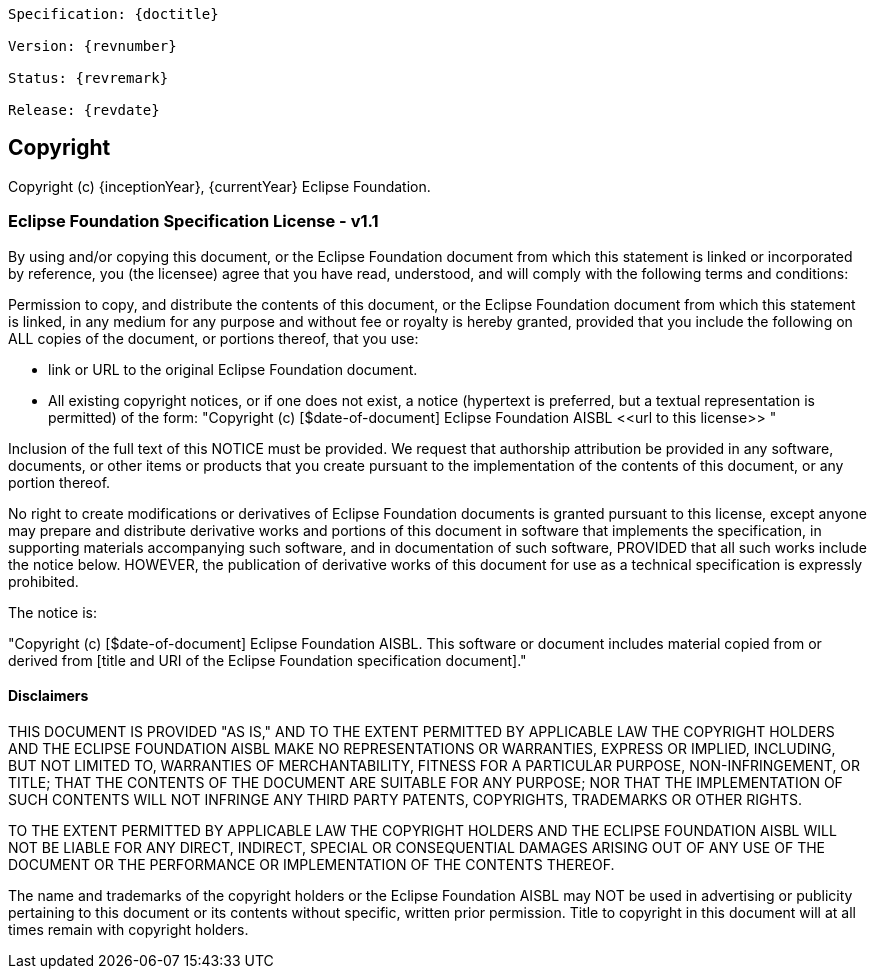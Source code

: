 [subs="normal"]
....
Specification: {doctitle}

Version: {revnumber}

Status: {revremark}

Release: {revdate}
....

== Copyright

Copyright (c) {inceptionYear}, {currentYear} Eclipse Foundation.

=== Eclipse Foundation Specification License - v1.1

By using and/or copying this document, or the Eclipse Foundation document from which this statement is linked or incorporated by reference, you (the licensee) agree that you have read, understood, and will comply with the following terms and conditions:

Permission to copy, and distribute the contents of this document, or the Eclipse Foundation document from which this statement is linked, in any medium for any purpose and without fee or royalty is hereby granted, provided that you include the following on ALL copies of the document, or portions thereof, that you use:

* link or URL to the original Eclipse Foundation document.
* All existing copyright notices, or if one does not exist, a notice (hypertext is preferred, but a textual representation is permitted) of the form: "Copyright (c) [$date-of-document] Eclipse Foundation AISBL +<<url to this license>>+ "

Inclusion of the full text of this NOTICE must be provided. We request that authorship attribution be provided in any software, documents, or other items or products that you create pursuant to the implementation of the contents of this document, or any portion thereof.

No right to create modifications or derivatives of Eclipse Foundation documents is granted pursuant to this license, except anyone may prepare and distribute derivative works and portions of this document in software that implements the specification, in supporting materials accompanying such software, and in documentation of such software, PROVIDED that all such works include the notice below. HOWEVER, the publication of derivative works of this document for use as a technical specification is expressly prohibited.

The notice is:

"Copyright (c) [$date-of-document] Eclipse Foundation AISBL. This software or document includes material copied from or derived from [title and URI of the Eclipse Foundation specification document]."

==== Disclaimers

THIS DOCUMENT IS PROVIDED "AS IS," AND TO THE EXTENT PERMITTED BY APPLICABLE LAW THE COPYRIGHT HOLDERS AND THE ECLIPSE FOUNDATION AISBL MAKE NO REPRESENTATIONS OR WARRANTIES, EXPRESS OR IMPLIED, INCLUDING, BUT NOT LIMITED TO, WARRANTIES OF MERCHANTABILITY, FITNESS FOR A PARTICULAR PURPOSE, NON-INFRINGEMENT, OR TITLE; THAT THE CONTENTS OF THE DOCUMENT ARE SUITABLE FOR ANY PURPOSE; NOR THAT THE IMPLEMENTATION OF SUCH CONTENTS WILL NOT INFRINGE ANY THIRD PARTY PATENTS, COPYRIGHTS, TRADEMARKS OR OTHER RIGHTS.

TO THE EXTENT PERMITTED BY APPLICABLE LAW THE COPYRIGHT HOLDERS AND THE ECLIPSE FOUNDATION AISBL WILL NOT BE LIABLE FOR ANY DIRECT, INDIRECT, SPECIAL OR CONSEQUENTIAL DAMAGES ARISING OUT OF ANY USE OF THE DOCUMENT OR THE PERFORMANCE OR IMPLEMENTATION OF THE CONTENTS THEREOF.

The name and trademarks of the copyright holders or the Eclipse Foundation AISBL may NOT be used in advertising or publicity pertaining to this document or its contents without specific, written prior permission. Title to copyright in this document will at all times remain with copyright holders.
